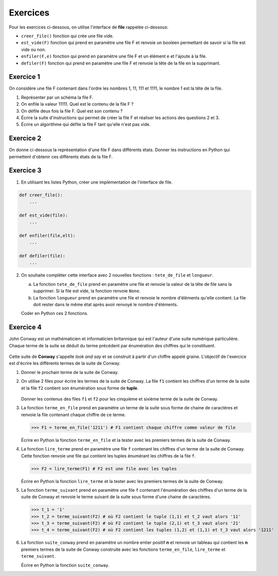 Exercices
=========

Pour les exercices ci-dessous, on utilise l'interface de **file** rappelée ci-dessous:

- ``creer_file()`` fonction qui crée une file vide.
- ``est_vide(F)`` fonction qui prend en paramètre une file F et renvoie un booléen permettant de savoir si la file est vide ou non.
- ``enfiler(F,e)`` fonction qui prend en paramètre une file F et un élément e et l'ajoute à la file.
- ``defiler(F)`` fonction qui prend en paramètre une file F et renvoie la tête de la file en la supprimant.

Exercice 1
----------

On considère une file F contenant dans l'ordre les nombres 1, 11, 111 et 1111; le nombre 1 est la tête de la file.

1. Représenter par un schéma la file F.
2. On enfile la valeur 11111. Quel est le contenu de la file F ?
3. On défile deux fois la file F. Quel est son contenu ?
4. Écrire la suite d'instructions qui permet de créer la file F et réaliser les actions des questions 2 et 3.
5. Écrire un algorithme qui défile la file F tant qu'elle n'est pas vide.

Exercice 2
----------

On donne ci-dessous la représentation d'une file F dans différents états. Donner les instructions en Python qui permettent d'obtenir ces différents états de la file F.

.. image:: ../img/file_ex1.svg
   :align: center
   :width: 300px
   
Exercice 3
----------

1. En utilisant les listes Python, créer une implémentation de l'interface de file.

.. code:: python

   def creer_file():
       ...
   
   def est_vide(file):
       ...
   
   def enfiler(file,elt):
       ...
   
   def defiler(file):
       ...
   
2. On souhaite compléter cette interface avec 2 nouvelles fonctions : ``tete_de_file`` et ``longueur``.
   
   a. La fonction ``tete_de_file`` prend en paramètre une file et renvoie la valeur de la tête de file sans la supprimer. Si la file est vide, la fonction renvoie ``None``.
   b. La fonction ``longueur`` prend en paramètre une file et renvoie le nombre d'éléments qu'elle contient. La file doit rester dans le même état après avoir renvoyé le nombre d'éléments.
   
   Coder en Python ces 2 fonctions.

Exercice 4
----------

John Conway est un mathématicien et informaticien britannique qui est l'auteur d'une suite numérique particulière. Chaque terme de la suite se déduit du terme précédent par énumération des chiffres qui le constituent.

.. figure:: ../img/suite_conway.svg
   :align: center
   :width: 480


Cette suite de **Conway** s'appelle *look and say* et se construit à partir d'un chiffre appelé graine. L'objectif de l'exercice est d'écrire les différents termes de la suite de Conway.

#. Donner le prochain terme de la suite de Conway.
#. On utilise 2 files pour écrire les termes de la suite de Conway. La file ``f1`` contient les chiffres d'un terme de la suite et la file ``f2`` contient son énumération sous forme de **tuple**.

   .. figure:: ../img/file_conway.svg
      :align: center
      :width: 400

   Donner les contenus des files ``f1`` et ``f2`` pour les cinquième et sixième terme de la suite de Conway.

#. La fonction ``terme_en_file`` prend en paramètre un terme de la suite sous forme de chaine de caractères et renvoie la file contenant chaque  chiffre de ce terme.

   >>> F1 = terme_en_file('1211') # F1 contient chaque chiffre comme valeur de file

   Écrire en Python la fonction ``terme_en_file`` et la tester avec les premiers termes de la suite de Conway.

#. La fonction ``lire_terme`` prend en paramètre une file ``f`` contenant les chiffres d'un terme de la suite de Conway. Cette fonction renvoie une file qui contient les tuples énumérant les chiffres de la file ``f``.

   >>> F2 = lire_terme(F1) # F2 est une file avec les tuples

   Écrire en Python la fonction ``lire_terme`` et la tester avec les premiers termes de la suite de Conway.

#. La fonction ``terme_suivant`` prend en paramètre une file ``f`` contenant l'énumération des chiffres d'un terme de la suite de Conway et renvoie le terme suivant de la suite sous forme d'une chaine de caractères.

   >>> t_1 = '1'
   >>> t_2 = terme_suivant(F2) # où F2 contient le tuple (1,1) et t_2 vaut alors '11'
   >>> t_3 = terme_suivant(F2) # où F2 contient le tuple (2,1) et t_3 vaut alors '21'
   >>> t_4 = terme_suivant(F2) # où F2 contient les tuples (1,2) et (1,1) et t_3 vaut alors '1211'

#. La fonction ``suite_conway`` prend en paramètre un nombre entier positif **n** et renvoie un tableau qui contient les **n** premiers termes de la suite de Conway construite avec les fonctions ``terme_en_file``, ``lire_terme`` et ``terme_suivant``.

   Écrire en Python la fonction ``suite_conway``.

